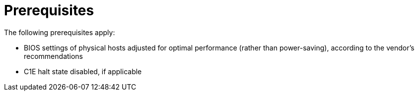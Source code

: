 // Module included in the following assemblies:
// assembly_Preparing_1_1_the_environment_for_migration.adoc
// assembly_Preparing_1_2_the_environment_for_migration.adoc
[id="Target_prerequisites_{context}"]
= Prerequisites

The following prerequisites apply:

* BIOS settings of physical hosts adjusted for optimal performance (rather than power-saving), according to the vendor's recommendations
* C1E halt state disabled, if applicable
